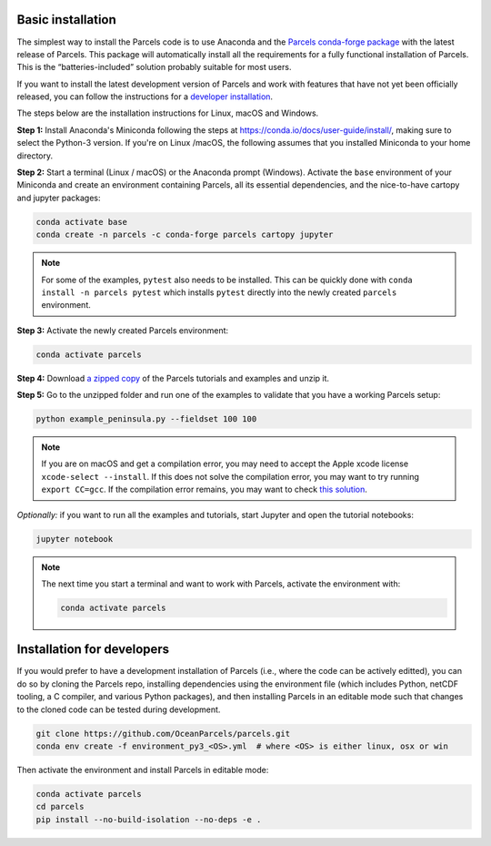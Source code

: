 Basic installation
==================

The simplest way to install the Parcels code is to use Anaconda and the `Parcels conda-forge package <https://anaconda.org/conda-forge/parcels>`_ with the latest release of Parcels. This package will automatically install all the requirements for a fully functional installation of Parcels. This is the “batteries-included” solution probably suitable for most users.

If you want to install the latest development version of Parcels and work with features that have not yet been officially released, you can follow the instructions for a `developer installation <#installation-for-developers>`_.

The steps below are the installation instructions for Linux, macOS and Windows.

**Step 1:** Install Anaconda's Miniconda following the steps at https://conda.io/docs/user-guide/install/, making sure to select the Python-3 version. If you're on Linux /macOS, the following assumes that you installed Miniconda to your home directory.

**Step 2:** Start a terminal (Linux / macOS) or the Anaconda prompt (Windows). Activate the ``base`` environment of your Miniconda and create an environment containing Parcels, all its essential dependencies, and the nice-to-have cartopy and jupyter packages:

.. code-block:: bash

    conda activate base
    conda create -n parcels -c conda-forge parcels cartopy jupyter

.. note::

    For some of the examples, ``pytest`` also needs to be installed. This can be quickly done with ``conda install -n parcels pytest`` which installs ``pytest`` directly into the newly created ``parcels`` environment.

**Step 3:** Activate the newly created Parcels environment:

.. code-block:: bash

    conda activate parcels

**Step 4:** Download `a zipped copy <https://docs.oceanparcels.org/en/latest/_downloads/307c382eb1813dc691e8a80d6c0098f7/parcels_tutorials.zip>`_ of the Parcels tutorials and examples and unzip it.

**Step 5:** Go to the unzipped folder and run one of the examples to validate that you have a working Parcels setup:

.. code-block:: bash

  python example_peninsula.py --fieldset 100 100

.. note::
  If you are on macOS and get a compilation error, you may need to accept the Apple xcode license ``xcode-select --install``. If this does not solve the compilation error, you may want to try running ``export CC=gcc``. If the compilation error remains, you may want to check `this solution <https://stackoverflow.com/a/58323411/5172570>`_.

*Optionally:* if you want to run all the examples and tutorials, start Jupyter and open the tutorial notebooks:

.. code-block:: bash

  jupyter notebook


.. note::

  The next time you start a terminal and want to work with Parcels, activate the environment with:

  .. code-block:: bash

    conda activate parcels


Installation for developers
===========================

If you would prefer to have a development installation of Parcels (i.e., where the code can be actively editted), you can do so by cloning the Parcels repo, installing dependencies using the environment file (which includes Python, netCDF tooling, a C compiler, and various Python packages), and then installing Parcels in an editable mode such that changes to the cloned code can be tested during development.

.. code-block:: bash

  git clone https://github.com/OceanParcels/parcels.git
  conda env create -f environment_py3_<OS>.yml  # where <OS> is either linux, osx or win

Then activate the environment and install Parcels in editable mode:

.. code-block:: bash

  conda activate parcels
  cd parcels
  pip install --no-build-isolation --no-deps -e .
